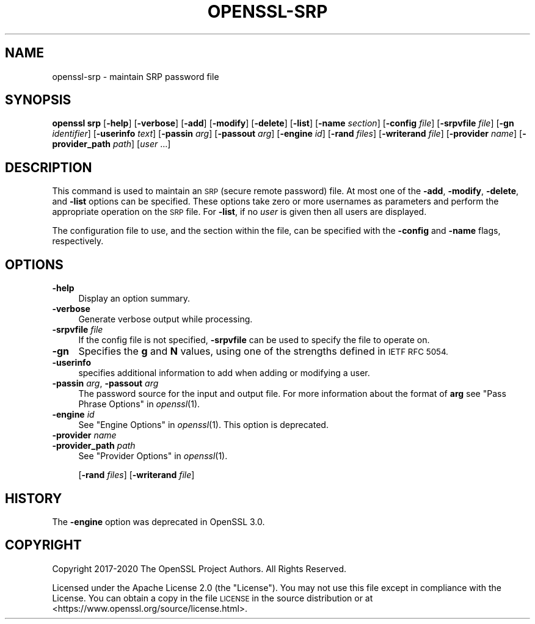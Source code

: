 .\" Automatically generated by Pod::Man 4.09 (Pod::Simple 3.35)
.\"
.\" Standard preamble:
.\" ========================================================================
.de Sp \" Vertical space (when we can't use .PP)
.if t .sp .5v
.if n .sp
..
.de Vb \" Begin verbatim text
.ft CW
.nf
.ne \\$1
..
.de Ve \" End verbatim text
.ft R
.fi
..
.\" Set up some character translations and predefined strings.  \*(-- will
.\" give an unbreakable dash, \*(PI will give pi, \*(L" will give a left
.\" double quote, and \*(R" will give a right double quote.  \*(C+ will
.\" give a nicer C++.  Capital omega is used to do unbreakable dashes and
.\" therefore won't be available.  \*(C` and \*(C' expand to `' in nroff,
.\" nothing in troff, for use with C<>.
.tr \(*W-
.ds C+ C\v'-.1v'\h'-1p'\s-2+\h'-1p'+\s0\v'.1v'\h'-1p'
.ie n \{\
.    ds -- \(*W-
.    ds PI pi
.    if (\n(.H=4u)&(1m=24u) .ds -- \(*W\h'-12u'\(*W\h'-12u'-\" diablo 10 pitch
.    if (\n(.H=4u)&(1m=20u) .ds -- \(*W\h'-12u'\(*W\h'-8u'-\"  diablo 12 pitch
.    ds L" ""
.    ds R" ""
.    ds C` ""
.    ds C' ""
'br\}
.el\{\
.    ds -- \|\(em\|
.    ds PI \(*p
.    ds L" ``
.    ds R" ''
.    ds C`
.    ds C'
'br\}
.\"
.\" Escape single quotes in literal strings from groff's Unicode transform.
.ie \n(.g .ds Aq \(aq
.el       .ds Aq '
.\"
.\" If the F register is >0, we'll generate index entries on stderr for
.\" titles (.TH), headers (.SH), subsections (.SS), items (.Ip), and index
.\" entries marked with X<> in POD.  Of course, you'll have to process the
.\" output yourself in some meaningful fashion.
.\"
.\" Avoid warning from groff about undefined register 'F'.
.de IX
..
.if !\nF .nr F 0
.if \nF>0 \{\
.    de IX
.    tm Index:\\$1\t\\n%\t"\\$2"
..
.    if !\nF==2 \{\
.        nr % 0
.        nr F 2
.    \}
.\}
.\"
.\" Accent mark definitions (@(#)ms.acc 1.5 88/02/08 SMI; from UCB 4.2).
.\" Fear.  Run.  Save yourself.  No user-serviceable parts.
.    \" fudge factors for nroff and troff
.if n \{\
.    ds #H 0
.    ds #V .8m
.    ds #F .3m
.    ds #[ \f1
.    ds #] \fP
.\}
.if t \{\
.    ds #H ((1u-(\\\\n(.fu%2u))*.13m)
.    ds #V .6m
.    ds #F 0
.    ds #[ \&
.    ds #] \&
.\}
.    \" simple accents for nroff and troff
.if n \{\
.    ds ' \&
.    ds ` \&
.    ds ^ \&
.    ds , \&
.    ds ~ ~
.    ds /
.\}
.if t \{\
.    ds ' \\k:\h'-(\\n(.wu*8/10-\*(#H)'\'\h"|\\n:u"
.    ds ` \\k:\h'-(\\n(.wu*8/10-\*(#H)'\`\h'|\\n:u'
.    ds ^ \\k:\h'-(\\n(.wu*10/11-\*(#H)'^\h'|\\n:u'
.    ds , \\k:\h'-(\\n(.wu*8/10)',\h'|\\n:u'
.    ds ~ \\k:\h'-(\\n(.wu-\*(#H-.1m)'~\h'|\\n:u'
.    ds / \\k:\h'-(\\n(.wu*8/10-\*(#H)'\z\(sl\h'|\\n:u'
.\}
.    \" troff and (daisy-wheel) nroff accents
.ds : \\k:\h'-(\\n(.wu*8/10-\*(#H+.1m+\*(#F)'\v'-\*(#V'\z.\h'.2m+\*(#F'.\h'|\\n:u'\v'\*(#V'
.ds 8 \h'\*(#H'\(*b\h'-\*(#H'
.ds o \\k:\h'-(\\n(.wu+\w'\(de'u-\*(#H)/2u'\v'-.3n'\*(#[\z\(de\v'.3n'\h'|\\n:u'\*(#]
.ds d- \h'\*(#H'\(pd\h'-\w'~'u'\v'-.25m'\f2\(hy\fP\v'.25m'\h'-\*(#H'
.ds D- D\\k:\h'-\w'D'u'\v'-.11m'\z\(hy\v'.11m'\h'|\\n:u'
.ds th \*(#[\v'.3m'\s+1I\s-1\v'-.3m'\h'-(\w'I'u*2/3)'\s-1o\s+1\*(#]
.ds Th \*(#[\s+2I\s-2\h'-\w'I'u*3/5'\v'-.3m'o\v'.3m'\*(#]
.ds ae a\h'-(\w'a'u*4/10)'e
.ds Ae A\h'-(\w'A'u*4/10)'E
.    \" corrections for vroff
.if v .ds ~ \\k:\h'-(\\n(.wu*9/10-\*(#H)'\s-2\u~\d\s+2\h'|\\n:u'
.if v .ds ^ \\k:\h'-(\\n(.wu*10/11-\*(#H)'\v'-.4m'^\v'.4m'\h'|\\n:u'
.    \" for low resolution devices (crt and lpr)
.if \n(.H>23 .if \n(.V>19 \
\{\
.    ds : e
.    ds 8 ss
.    ds o a
.    ds d- d\h'-1'\(ga
.    ds D- D\h'-1'\(hy
.    ds th \o'bp'
.    ds Th \o'LP'
.    ds ae ae
.    ds Ae AE
.\}
.rm #[ #] #H #V #F C
.\" ========================================================================
.\"
.IX Title "OPENSSL-SRP 1"
.TH OPENSSL-SRP 1 "2020-07-27" "3.0.0-alpha6-dev" "OpenSSL"
.\" For nroff, turn off justification.  Always turn off hyphenation; it makes
.\" way too many mistakes in technical documents.
.if n .ad l
.nh
.SH "NAME"
openssl\-srp \- maintain SRP password file
.SH "SYNOPSIS"
.IX Header "SYNOPSIS"
\&\fBopenssl srp\fR
[\fB\-help\fR]
[\fB\-verbose\fR]
[\fB\-add\fR]
[\fB\-modify\fR]
[\fB\-delete\fR]
[\fB\-list\fR]
[\fB\-name\fR \fIsection\fR]
[\fB\-config\fR \fIfile\fR]
[\fB\-srpvfile\fR \fIfile\fR]
[\fB\-gn\fR \fIidentifier\fR]
[\fB\-userinfo\fR \fItext\fR]
[\fB\-passin\fR \fIarg\fR]
[\fB\-passout\fR \fIarg\fR]
[\fB\-engine\fR \fIid\fR]
[\fB\-rand\fR \fIfiles\fR]
[\fB\-writerand\fR \fIfile\fR]
[\fB\-provider\fR \fIname\fR]
[\fB\-provider_path\fR \fIpath\fR]
[\fIuser\fR ...]
.SH "DESCRIPTION"
.IX Header "DESCRIPTION"
This command is used to maintain an \s-1SRP\s0 (secure remote password) file.
At most one of the \fB\-add\fR, \fB\-modify\fR, \fB\-delete\fR, and \fB\-list\fR options
can be specified.
These options take zero or more usernames as parameters and perform the
appropriate operation on the \s-1SRP\s0 file.
For \fB\-list\fR, if no \fIuser\fR is given then all users are displayed.
.PP
The configuration file to use, and the section within the file, can be
specified with the \fB\-config\fR and \fB\-name\fR flags, respectively.
.SH "OPTIONS"
.IX Header "OPTIONS"
.IP "\fB\-help\fR" 4
.IX Item "-help"
Display an option summary.
.IP "\fB\-verbose\fR" 4
.IX Item "-verbose"
Generate verbose output while processing.
.IP "\fB\-srpvfile\fR \fIfile\fR" 4
.IX Item "-srpvfile file"
If the config file is not specified,
\&\fB\-srpvfile\fR can be used to specify the file to operate on.
.IP "\fB\-gn\fR" 4
.IX Item "-gn"
Specifies the \fBg\fR and \fBN\fR values, using one of
the strengths defined in \s-1IETF RFC 5054.\s0
.IP "\fB\-userinfo\fR" 4
.IX Item "-userinfo"
specifies additional information to add when
adding or modifying a user.
.IP "\fB\-passin\fR \fIarg\fR, \fB\-passout\fR \fIarg\fR" 4
.IX Item "-passin arg, -passout arg"
The password source for the input and output file.
For more information about the format of \fBarg\fR
see \*(L"Pass Phrase Options\*(R" in \fIopenssl\fR\|(1).
.IP "\fB\-engine\fR \fIid\fR" 4
.IX Item "-engine id"
See \*(L"Engine Options\*(R" in \fIopenssl\fR\|(1).
This option is deprecated.
.IP "\fB\-provider\fR \fIname\fR" 4
.IX Item "-provider name"
.PD 0
.IP "\fB\-provider_path\fR \fIpath\fR" 4
.IX Item "-provider_path path"
.PD
See \*(L"Provider Options\*(R" in \fIopenssl\fR\|(1).
.Sp
[\fB\-rand\fR \fIfiles\fR]
[\fB\-writerand\fR \fIfile\fR]
.SH "HISTORY"
.IX Header "HISTORY"
The \fB\-engine\fR option was deprecated in OpenSSL 3.0.
.SH "COPYRIGHT"
.IX Header "COPYRIGHT"
Copyright 2017\-2020 The OpenSSL Project Authors. All Rights Reserved.
.PP
Licensed under the Apache License 2.0 (the \*(L"License\*(R").  You may not use
this file except in compliance with the License.  You can obtain a copy
in the file \s-1LICENSE\s0 in the source distribution or at
<https://www.openssl.org/source/license.html>.
